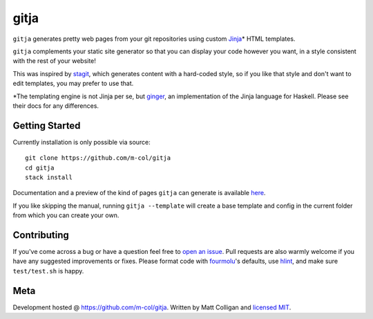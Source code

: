 gitja
=====

.. image:: https://img.shields.io/github/v/release/m-col/gitja?color=904ff0
   :alt: GitHub release (latest SemVer)

``gitja`` generates pretty web pages from your git repositories using custom
Jinja_\* HTML templates.

``gitja`` complements your static site generator so that you can display your
code however you want, in a style consistent with the rest of your website!

This was inspired by stagit_, which generates content with a hard-coded style,
so if you like that style and don't want to edit templates, you may prefer to
use that.

\*The templating engine is not Jinja per se, but ginger_, an implementation of
the Jinja language for Haskell. Please see their docs for any differences.

Getting Started
---------------

Currently installation is only possible via source::

    git clone https://github.com/m-col/gitja
    cd gitja
    stack install

Documentation and a preview of the kind of pages ``gitja`` can generate is
available here_.

If you like skipping the manual, running ``gitja --template`` will create a
base template and config in the current folder from which you can create your
own.

Contributing
------------

If you've come across a bug or have a question feel free to `open an issue`_.
Pull requests are also warmly welcome if you have any suggested improvements or
fixes. Please format code with fourmolu_'s defaults, use hlint_, and make sure
``test/test.sh`` is happy.

Meta
----

Development hosted @ https://github.com/m-col/gitja. Written by Matt
Colligan and `licensed MIT <LICENSE>`_.

.. _Jinja: https://jinja.palletsprojects.com
.. _stagit: https://codemadness.org/git/stagit
.. _ginger: https://ginger.tobiasdammers.nl
.. _`open an issue`: https://github.com/m-col/gitja/issues/new
.. _fourmolu: https://github.com/fourmolu/fourmolu
.. _hlint: https://github.com/ndmitchell/hlint
.. _here: https://gitja.mcol.xyz
